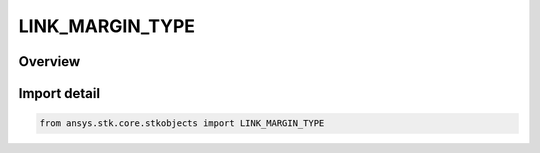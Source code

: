 LINK_MARGIN_TYPE
================

.. py:class:: LINK_MARGIN_TYPE

   IntEnum


.. py:currentmodule:: ansys.stk.core.stkobjects

Overview
--------

.. tab-set::

    .. tab-item:: Members
        
        .. list-table::
            :header-rows: 0
            :widths: auto

            * - :py:attr:`~BER`
              - BER.

            * - :py:attr:`~EB_OVER_NO`
              - Eb/No.

            * - :py:attr:`~C_OVER_N`
              - C/N.

            * - :py:attr:`~C_OVER_NO`
              - C/No.

            * - :py:attr:`~FLUX_DENSITY`
              - Flux Density.

            * - :py:attr:`~RCVD_CARRIER_POWER`
              - Rcvd Carrier Power.

            * - :py:attr:`~RIP`
              - RIP.


Import detail
-------------

.. code-block:: python

    from ansys.stk.core.stkobjects import LINK_MARGIN_TYPE


